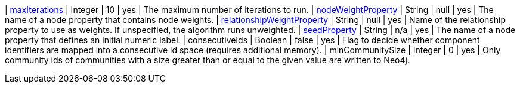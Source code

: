 | <<common-configuration-max-iterations,maxIterations>>                            | Integer | 10                     | yes      | The maximum number of iterations to run.
| <<common-configuration-node-weight-property,nodeWeightProperty>>                 | String  | null                   | yes      | The name of a node property that contains node weights.
| <<common-configuration-relationship-weight-property,relationshipWeightProperty>> | String  | null                   | yes      | Name of the relationship property to use as weights. If unspecified, the algorithm runs unweighted.
| <<common-configuration-seed-property,seedProperty>>                              | String  | n/a                    | yes      | The name of a node property that defines an initial numeric label.
| consecutiveIds                                                                   | Boolean | false                  | yes      | Flag to decide whether component identifiers are mapped into a consecutive id space (requires additional memory).
| minCommunitySize                                                                 | Integer  | 0       | yes      | Only community ids of communities with a size greater than or equal to the given value are written to Neo4j.
